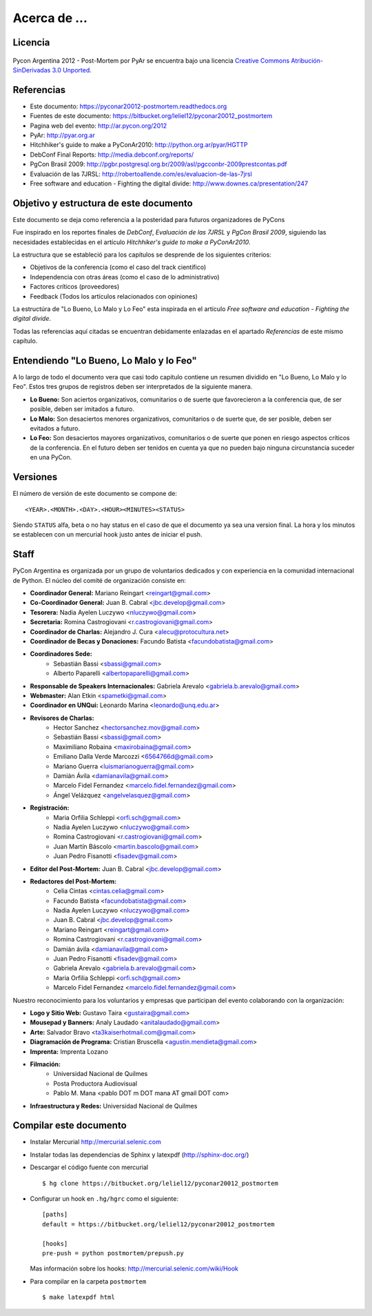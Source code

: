 ﻿=============
Acerca de ...
=============

Licencia
--------

.. figure:: about/cc.png
    :align: center
    :scale: 20 %

    Pycon Argentina 2012 - Post-Mortem por PyAr se
    encuentra bajo una licencia
    `Creative Commons Atribución-SinDerivadas 3.0 Unported <http://creativecommons.org/licenses/by-nd/3.0/deed.es>`_.


Referencias
-----------

- Este documento: https://pyconar20012-postmortem.readthedocs.org
- Fuentes de este documento: https://bitbucket.org/leliel12/pyconar20012_postmortem
- Pagina web del evento: http://ar.pycon.org/2012
- PyAr: http://pyar.org.ar
- Hitchhiker's guide to make a PyConAr2010: http://python.org.ar/pyar/HGTTP
- DebConf Final Reports: http://media.debconf.org/reports/
- PgCon Brasil 2009: http://pgbr.postgresql.org.br/2009/asl/pgcconbr-2009prestcontas.pdf
- Evaluación de las 7JRSL: http://robertoallende.com/es/evaluacion-de-las-7jrsl
- Free software and education - Fighting the digital divide: http://www.downes.ca/presentation/247


Objetivo y estructura de este documento
---------------------------------------

Este documento se deja como referencia a la posteridad para futuros
organizadores de PyCons

Fue inspirado en los reportes finales de *DebConf*,
*Evaluación de las 7JRSL* y *PgCon Brasil 2009*,
siguiendo las necesidades establecidas en el artículo
*Hitchhiker's guide to make a PyConAr2010*.

La estructura que se estableció para los capítulos se desprende de los
siguientes criterios:

- Objetivos de la conferencia (como el caso del track científico)
- Independencia con otras áreas (como el caso de lo administrativo)
- Factores críticos (proveedores)
- Feedback (Todos los artículos relacionados con opiniones)

La estructúra de "Lo Bueno, Lo Malo y Lo Feo" esta inspirada en el artículo
*Free software and education - Fighting the digital divide*.

Todas las referencias aquí citadas se encuentran debidamente enlazadas en el
apartado *Referencias* de este mismo capítulo.


Entendiendo "Lo Bueno, Lo Malo y lo Feo"
----------------------------------------

A lo largo de todo el documento vera que casi todo capitulo contiene un resumen
dividido en "Lo Bueno, Lo Malo y lo Feo". Estos tres grupos de registros deben
ser interpretados de la siguiente manera.

- **Lo Bueno:** Son aciertos organizativos, comunitarios o de suerte que
  favorecieron a la conferencia que, de ser posible, deben ser imitados a
  futuro.
- **Lo Malo:** Son desaciertos menores organizativos, comunitarios o de suerte
  que, de ser posible, deben ser evitados a futuro.
- **Lo Feo:** Son desaciertos mayores organizativos, comunitarios o de suerte
  que ponen en riesgo aspectos críticos de la conferencia. En el futuro deben
  ser tenidos en cuenta ya que no pueden bajo ninguna circunstancia suceder en
  una PyCon.


Versiones
---------

El número de versión de este documento se compone de:

::

    <YEAR>.<MONTH>.<DAY>.<HOUR><MINUTES><STATUS>

Siendo ``STATUS`` alfa, beta o no hay status en el
caso de que el documento ya sea una version final. La hora y los
minutos se establecen con un mercurial hook justo antes de iniciar el push.


Staff
-----

PyCon Argentina es organizada por un grupo de voluntarios dedicados y con
experiencia en la comunidad internacional de Python. El núcleo del comité de
organización consiste en:

- **Coordinador General:** Mariano Reingart <reingart@gmail.com>
- **Co-Coordinador General:** Juan B. Cabral <jbc.develop@gmail.com>
- **Tesorera:** Nadia Ayelen Luczywo <nluczywo@gmail.com>
- **Secretaria:** Romina Castrogiovani <r.castrogiovani@gmail.com>
- **Coordinador de Charlas:** Alejandro J. Cura <alecu@protocultura.net>
- **Coordinador de Becas y Donaciones:** Facundo Batista
  <facundobatista@gmail.com>
- **Coordinadores Sede:**
    - Sebastián Bassi <sbassi@gmail.com>
    - Alberto Paparelli <albertopaparelli@gmail.com>
- **Responsable de Speakers Internacionales:** Gabriela Arevalo
  <gabriela.b.arevalo@gmail.com>
- **Webmaster:** Alan Etkin <spametki@gmail.com>
- **Coordinador en UNQui:** Leonardo Marina <leonardo@unq.edu.ar>
- **Revisores de Charlas:**
    - Hector Sanchez <hectorsanchez.mov@gmail.com>
    - Sebastián Bassi <sbassi@gmail.com>
    - Maximiliano Robaina <maxirobaina@gmail.com>
    - Emiliano Dalla Verde Marcozzi <6564766d@gmail.com>
    - Mariano Guerra <luismarianoguerra@gmail.com>
    - Damián Ávila <damianavila@gmail.com>
    - Marcelo Fidel Fernandez <marcelo.fidel.fernandez@gmail.com>
    - Ángel Velázquez <angelvelasquez@gmail.com>
- **Registración:**
    - Maria Orfilia Schleppi <orfi.sch@gmail.com>
    - Nadia Ayelen Luczywo <nluczywo@gmail.com>
    - Romina Castrogiovani <r.castrogiovani@gmail.com>
    - Juan Martín Báscolo <martin.bascolo@gmail.com>
    - Juan Pedro Fisanotti <fisadev@gmail.com>
- **Editor del Post-Mortem:** Juan B. Cabral <jbc.develop@gmail.com>
- **Redactores del Post-Mortem:**
    - Celia Cintas <cintas.celia@gmail.com>
    - Facundo Batista <facundobatista@gmail.com>
    - Nadia Ayelen Luczywo <nluczywo@gmail.com>
    - Juan B. Cabral <jbc.develop@gmail.com>
    - Mariano Reingart <reingart@gmail.com>
    - Romina Castrogiovani <r.castrogiovani@gmail.com>
    - Damián ávila <damianavila@gmail.com>
    - Juan Pedro Fisanotti <fisadev@gmail.com>
    - Gabriela Arevalo <gabriela.b.arevalo@gmail.com>
    - Maria Orfilia Schleppi <orfi.sch@gmail.com>
    - Marcelo Fidel Fernandez <marcelo.fidel.fernandez@gmail.com>

Nuestro reconocimiento para los voluntarios y empresas que participan del
evento colaborando con la organización:

- **Logo y Sitio Web:** Gustavo Taira <gustaira@gmail.com>
- **Mousepad y Banners:** Analy Laudado <anitalaudado@gmail.com>
- **Arte:** Salvador Bravo <ta3kaiserhotmail.com@gmail.com>
- **Diagramación de Programa:** Cristian Bruscella <agustin.mendieta@gmail.com>
- **Imprenta:** Imprenta Lozano
- **Filmación:**
    - Universidad Nacional de Quilmes
    - Posta Productora Audiovisual
    - Pablo M. Mana <pablo DOT m DOT mana AT gmail DOT com>
- **Infraestructura y Redes:** Universidad Nacional de Quilmes


Compilar este documento
-----------------------

- Instalar Mercurial http://mercurial.selenic.com
- Instalar todas las dependencias de Sphinx y latexpdf (http://sphinx-doc.org/)
- Descargar el código fuente con mercurial

  ::

    $ hg clone https://bitbucket.org/leliel12/pyconar20012_postmortem


- Configurar un hook en ``.hg/hgrc`` como el siguiente:

  ::

        [paths]
        default = https://bitbucket.org/leliel12/pyconar20012_postmortem

        [hooks]
        pre-push = python postmortem/prepush.py

  Mas información sobre los hooks: http://mercurial.selenic.com/wiki/Hook


- Para compilar en la carpeta ``postmortem``

  ::

        $ make latexpdf html


.. only:: latex

    Made with `Sphinx <http://sphinx-doc.org/>`_!
